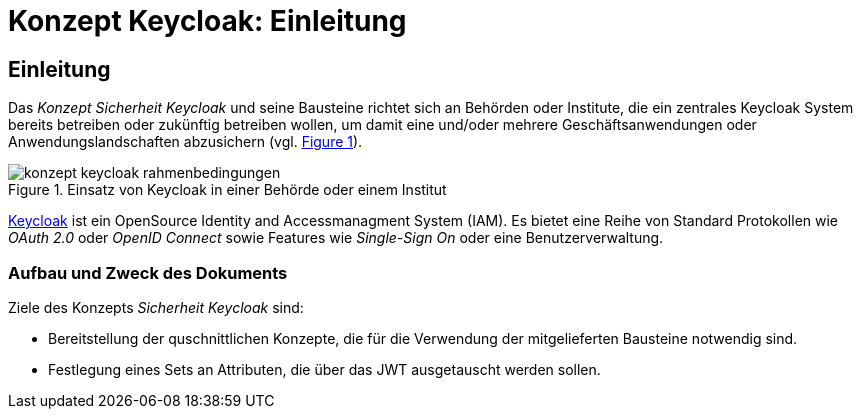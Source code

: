 = Konzept Keycloak: Einleitung

// tag::inhalt[]
[[einleitung]]
== Einleitung

Das _Konzept Sicherheit Keycloak_ und seine Bausteine richtet sich an Behörden oder Institute, die ein zentrales Keycloak System bereits betreiben oder zukünftig betreiben wollen, um damit eine und/oder mehrere Geschäftsanwendungen oder Anwendungslandschaften abzusichern (vgl. <<image-rahmenbedingungen>>).

:desc-image-rahmenbedingungen: Einsatz von Keycloak in einer Behörde oder einem Institut
[id="image-rahmenbedingungen",reftext="{figure-caption} {counter:figures}"]
.{desc-image-rahmenbedingungen}
image::konzept_keycloak_rahmenbedingungen.png[align="center"]

link:https://www.keycloak.org/[Keycloak] ist ein OpenSource Identity and Accessmanagment System (IAM).
Es bietet eine Reihe von Standard Protokollen wie _OAuth 2.0_ oder _OpenID Connect_ sowie Features wie _Single-Sign On_ oder eine Benutzerverwaltung.

=== Aufbau und Zweck des Dokuments

Ziele des Konzepts _Sicherheit Keycloak_ sind:

- Bereitstellung der quschnittlichen Konzepte, die für die Verwendung der mitgelieferten Bausteine notwendig sind.
- Festlegung eines Sets an Attributen, die über das JWT ausgetauscht werden sollen.
// end::inhalt[]